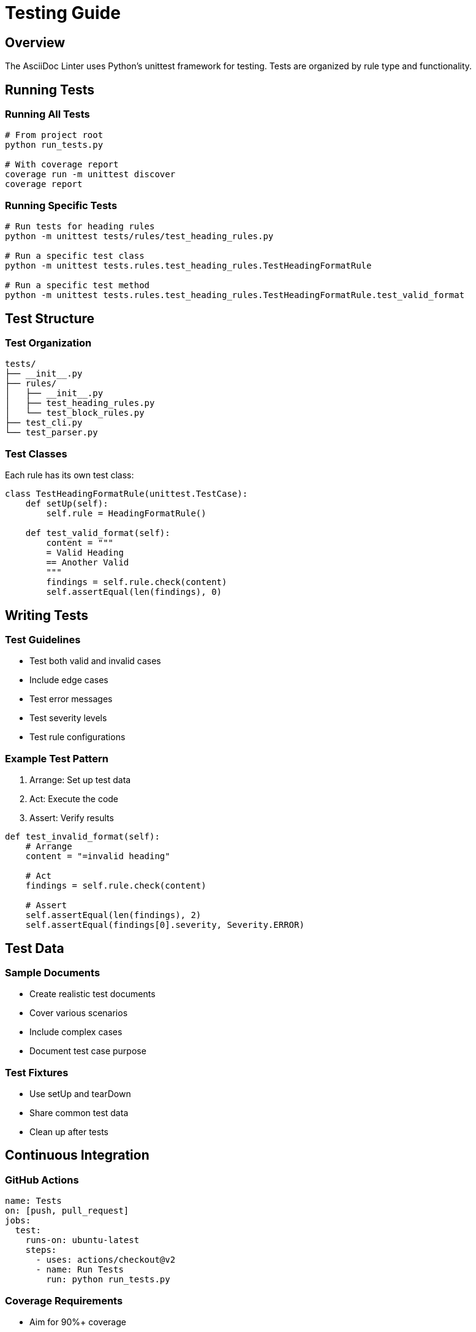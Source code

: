 // testing.adoc - Testing guide
= Testing Guide

== Overview

The AsciiDoc Linter uses Python's unittest framework for testing. Tests are organized by rule type and functionality.

== Running Tests

=== Running All Tests

[source,bash]
----
# From project root
python run_tests.py

# With coverage report
coverage run -m unittest discover
coverage report
----

=== Running Specific Tests

[source,bash]
----
# Run tests for heading rules
python -m unittest tests/rules/test_heading_rules.py

# Run a specific test class
python -m unittest tests.rules.test_heading_rules.TestHeadingFormatRule

# Run a specific test method
python -m unittest tests.rules.test_heading_rules.TestHeadingFormatRule.test_valid_format
----

== Test Structure

=== Test Organization

[source]
----
tests/
├── __init__.py
├── rules/
│   ├── __init__.py
│   ├── test_heading_rules.py
│   └── test_block_rules.py
├── test_cli.py
└── test_parser.py
----

=== Test Classes

Each rule has its own test class:

[source,python]
----
class TestHeadingFormatRule(unittest.TestCase):
    def setUp(self):
        self.rule = HeadingFormatRule()
    
    def test_valid_format(self):
        content = """
        = Valid Heading
        == Another Valid
        """
        findings = self.rule.check(content)
        self.assertEqual(len(findings), 0)
----

== Writing Tests

=== Test Guidelines

* Test both valid and invalid cases
* Include edge cases
* Test error messages
* Test severity levels
* Test rule configurations

=== Example Test Pattern

1. Arrange: Set up test data
2. Act: Execute the code
3. Assert: Verify results

[source,python]
----
def test_invalid_format(self):
    # Arrange
    content = "=invalid heading"
    
    # Act
    findings = self.rule.check(content)
    
    # Assert
    self.assertEqual(len(findings), 2)
    self.assertEqual(findings[0].severity, Severity.ERROR)
----

== Test Data

=== Sample Documents

* Create realistic test documents
* Cover various scenarios
* Include complex cases
* Document test case purpose

=== Test Fixtures

* Use setUp and tearDown
* Share common test data
* Clean up after tests

== Continuous Integration

=== GitHub Actions

[source,yaml]
----
name: Tests
on: [push, pull_request]
jobs:
  test:
    runs-on: ubuntu-latest
    steps:
      - uses: actions/checkout@v2
      - name: Run Tests
        run: python run_tests.py
----

=== Coverage Requirements

* Aim for 90%+ coverage
* Cover all code paths
* Include error conditions
* Test edge cases